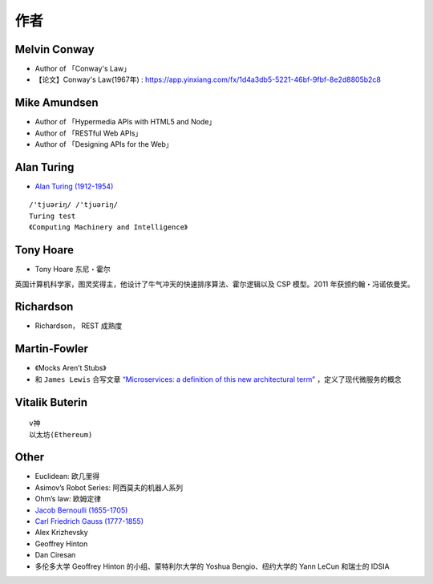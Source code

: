 作者
####


Melvin Conway
=============

* Author of 「Conway's Law」
* 【论文】Conway's Law(1967年) : https://app.yinxiang.com/fx/1d4a3db5-5221-46bf-9fbf-8e2d8805b2c8



Mike Amundsen
=============

* Author of 「Hypermedia APIs with HTML5 and Node」
* Author of 「RESTful Web APIs」
* Author of 「Designing APIs for the Web」


Alan Turing
===========


* `Alan Turing (1912-1954) <https://en.wikipedia.org/wiki/Alan_Turing>`_

::

    /'tjuəriŋ/ /'tjuəriŋ/
    Turing test 
    《Computing Machinery and Intelligence》




Tony Hoare
==========

* Tony Hoare 东尼・霍尔

英国计算机科学家，图灵奖得主，他设计了牛气冲天的快速排序算法、霍尔逻辑以及 CSP 模型。2011 年获颁约翰・冯诺依曼奖。

.. image:: /images/collects/fames/Tony-Hoare.png


Richardson
==========

* Richardson， REST 成熟度

Martin-Fowler
=============

* 《Mocks Aren’t Stubs》
* 和 ``James Lewis`` 合写文章 `“Microservices: a definition of this new architectural term” <https://martinfowler.com/articles/microservices.html>`_ ，定义了现代微服务的概念

.. image:: /images/collects/fames/Martin-Fowler.png




Vitalik Buterin
===============

::

    v神
    以太坊(Ethereum)




Other
=====

* Euclidean: 欧几里得
* Asimov’s Robot Series: 阿西莫夫的机器人系列
* Ohm’s law: 欧姆定律
* `Jacob Bernoulli (1655-1705) <https://en.wikipedia.org/wiki/Jacob_Bernoulli>`_
* `Carl Friedrich Gauss (1777-1855) <https://en.wikipedia.org/wiki/Carl_Friedrich_Gauss>`_


* Alex Krizhevsky 
* Geoffrey Hinton
* Dan Ciresan 
* 多伦多大学 Geoffrey Hinton 的小组、蒙特利尔大学的 Yoshua Bengio、纽约大学的 Yann LeCun 和瑞士的 IDSIA









